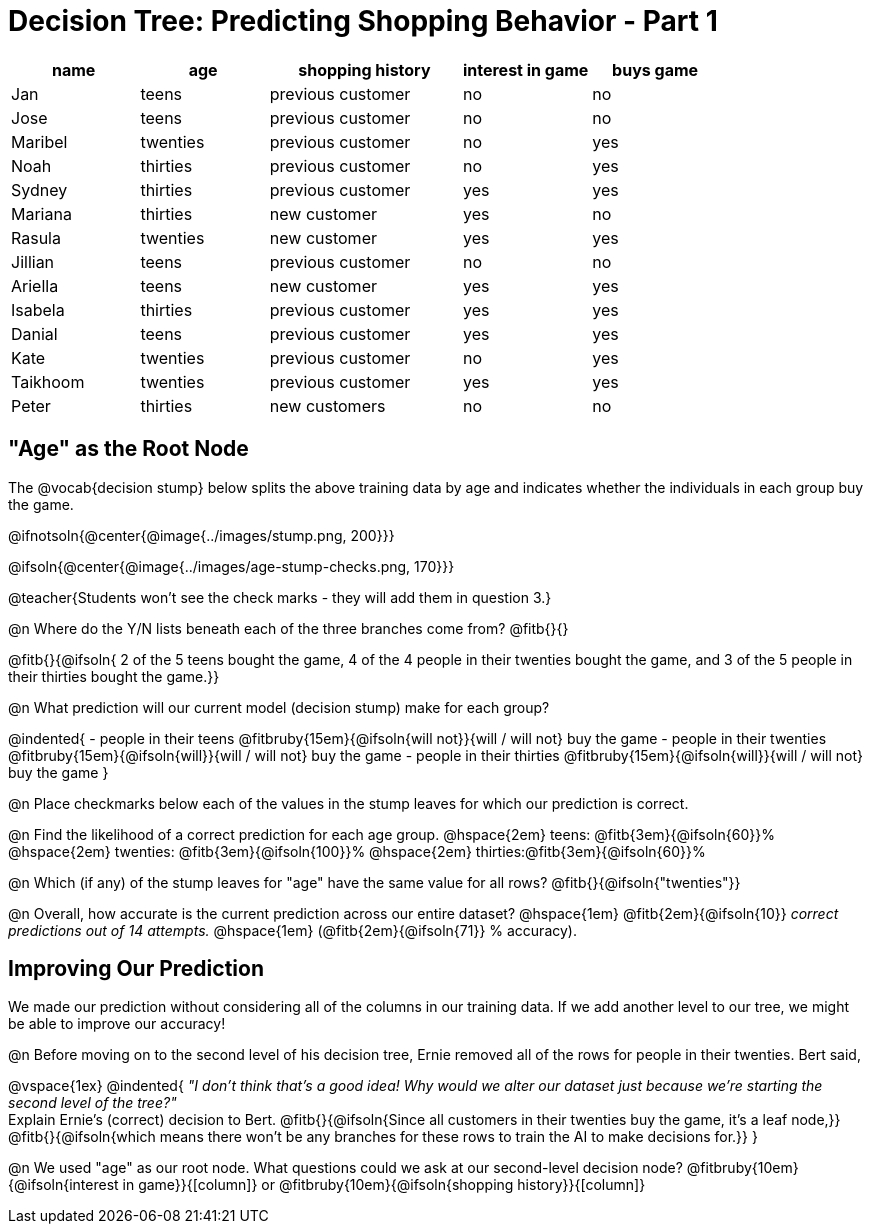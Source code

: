 = Decision Tree: Predicting Shopping Behavior - Part 1

++++
<style>
/* Shrink vertical spacing on fitbruby */
.fitbruby{padding-top: 0.5rem; padding-bottom: 0.5rem}
</style>
++++

[.data-table, cols="2,2,3,2,2", stripes="none", options="header"]
|===
| name 		| age      | shopping history 	|  interest in game | buys game
| Jan 		| teens    | previous customer 	| no  				| no
| Jose 		| teens    | previous customer 	| no 				| no
| Maribel 	| twenties | previous customer  	| no  				| yes
| Noah		| thirties | previous customer	| no  				| yes
| Sydney 	| thirties | previous customer 	| yes 				| yes
| Mariana 	| thirties | new customer 		| yes 				| no
| Rasula	| twenties | new customer 		| yes 				| yes
| Jillian	| teens    | previous customer 	| no 				| no
| Ariella	| teens    | new customer  		| yes  				| yes
| Isabela	| thirties | previous customer	| yes 				| yes
| Danial	| teens    | previous customer 	| yes 				| yes
| Kate		| twenties | previous customer	| no 				| yes
| Taikhoom	| twenties | previous customer 	| yes  				| yes
| Peter 	| thirties | new customers		| no 				| no
|===

== "Age" as the Root Node

The @vocab{decision stump} below splits the above training data by age and indicates whether the individuals in each group buy the game. 

@ifnotsoln{@center{@image{../images/stump.png, 200}}}

@ifsoln{@center{@image{../images/age-stump-checks.png, 170}}}

@teacher{Students won't see the check marks - they will add them in question 3.}

@n Where do the Y/N lists beneath each of the three branches come from? @fitb{}{}

@fitb{}{@ifsoln{ 2 of the 5 teens bought the game, 4 of the 4 people in their twenties bought the game, and 3 of the 5 people in their thirties bought the game.}}

@n What prediction will our current model (decision stump) make for each group?

@indented{
- people in their teens @fitbruby{15em}{@ifsoln{will not}}{will / will not} buy the game
- people in their twenties @fitbruby{15em}{@ifsoln{will}}{will / will not} buy the game
- people in their thirties @fitbruby{15em}{@ifsoln{will}}{will / will not} buy the game
}

@n Place checkmarks below each of the values in the stump leaves for which our prediction is correct.

@n Find the likelihood of a correct prediction for each age group. 
@hspace{2em} teens: 	@fitb{3em}{@ifsoln{60}}%
@hspace{2em} twenties: @fitb{3em}{@ifsoln{100}}%
@hspace{2em} thirties:@fitb{3em}{@ifsoln{60}}%

@n Which (if any) of the stump leaves for "age" have the same value for all rows? @fitb{}{@ifsoln{"twenties"}}

@n Overall, how accurate is the current prediction across our entire dataset? @hspace{1em} @fitb{2em}{@ifsoln{10}} _correct predictions out of 14 attempts._ @hspace{1em} (@fitb{2em}{@ifsoln{71}} % accuracy).

== Improving Our Prediction

We made our prediction without considering all of the columns in our training data. If we add another level to our tree, we might be able to improve our accuracy!

@n Before moving on to the second level of his decision tree, Ernie removed all of the rows for people in their twenties. Bert said, 

@vspace{1ex}
@indented{
_"I don't think that's a good idea! Why would we alter our dataset just because we're starting the second level of the tree?"_ +
Explain Ernie's (correct) decision to Bert. @fitb{}{@ifsoln{Since all customers in their twenties buy the game, it's a leaf node,}} +
@fitb{}{@ifsoln{which means there won't be any branches for these rows to train the AI to make decisions for.}}
}

@n We used "age" as our root node. What questions could we ask at our second-level decision node? @fitbruby{10em}{@ifsoln{interest in game}}{[column]} or @fitbruby{10em}{@ifsoln{shopping history}}{[column]}


